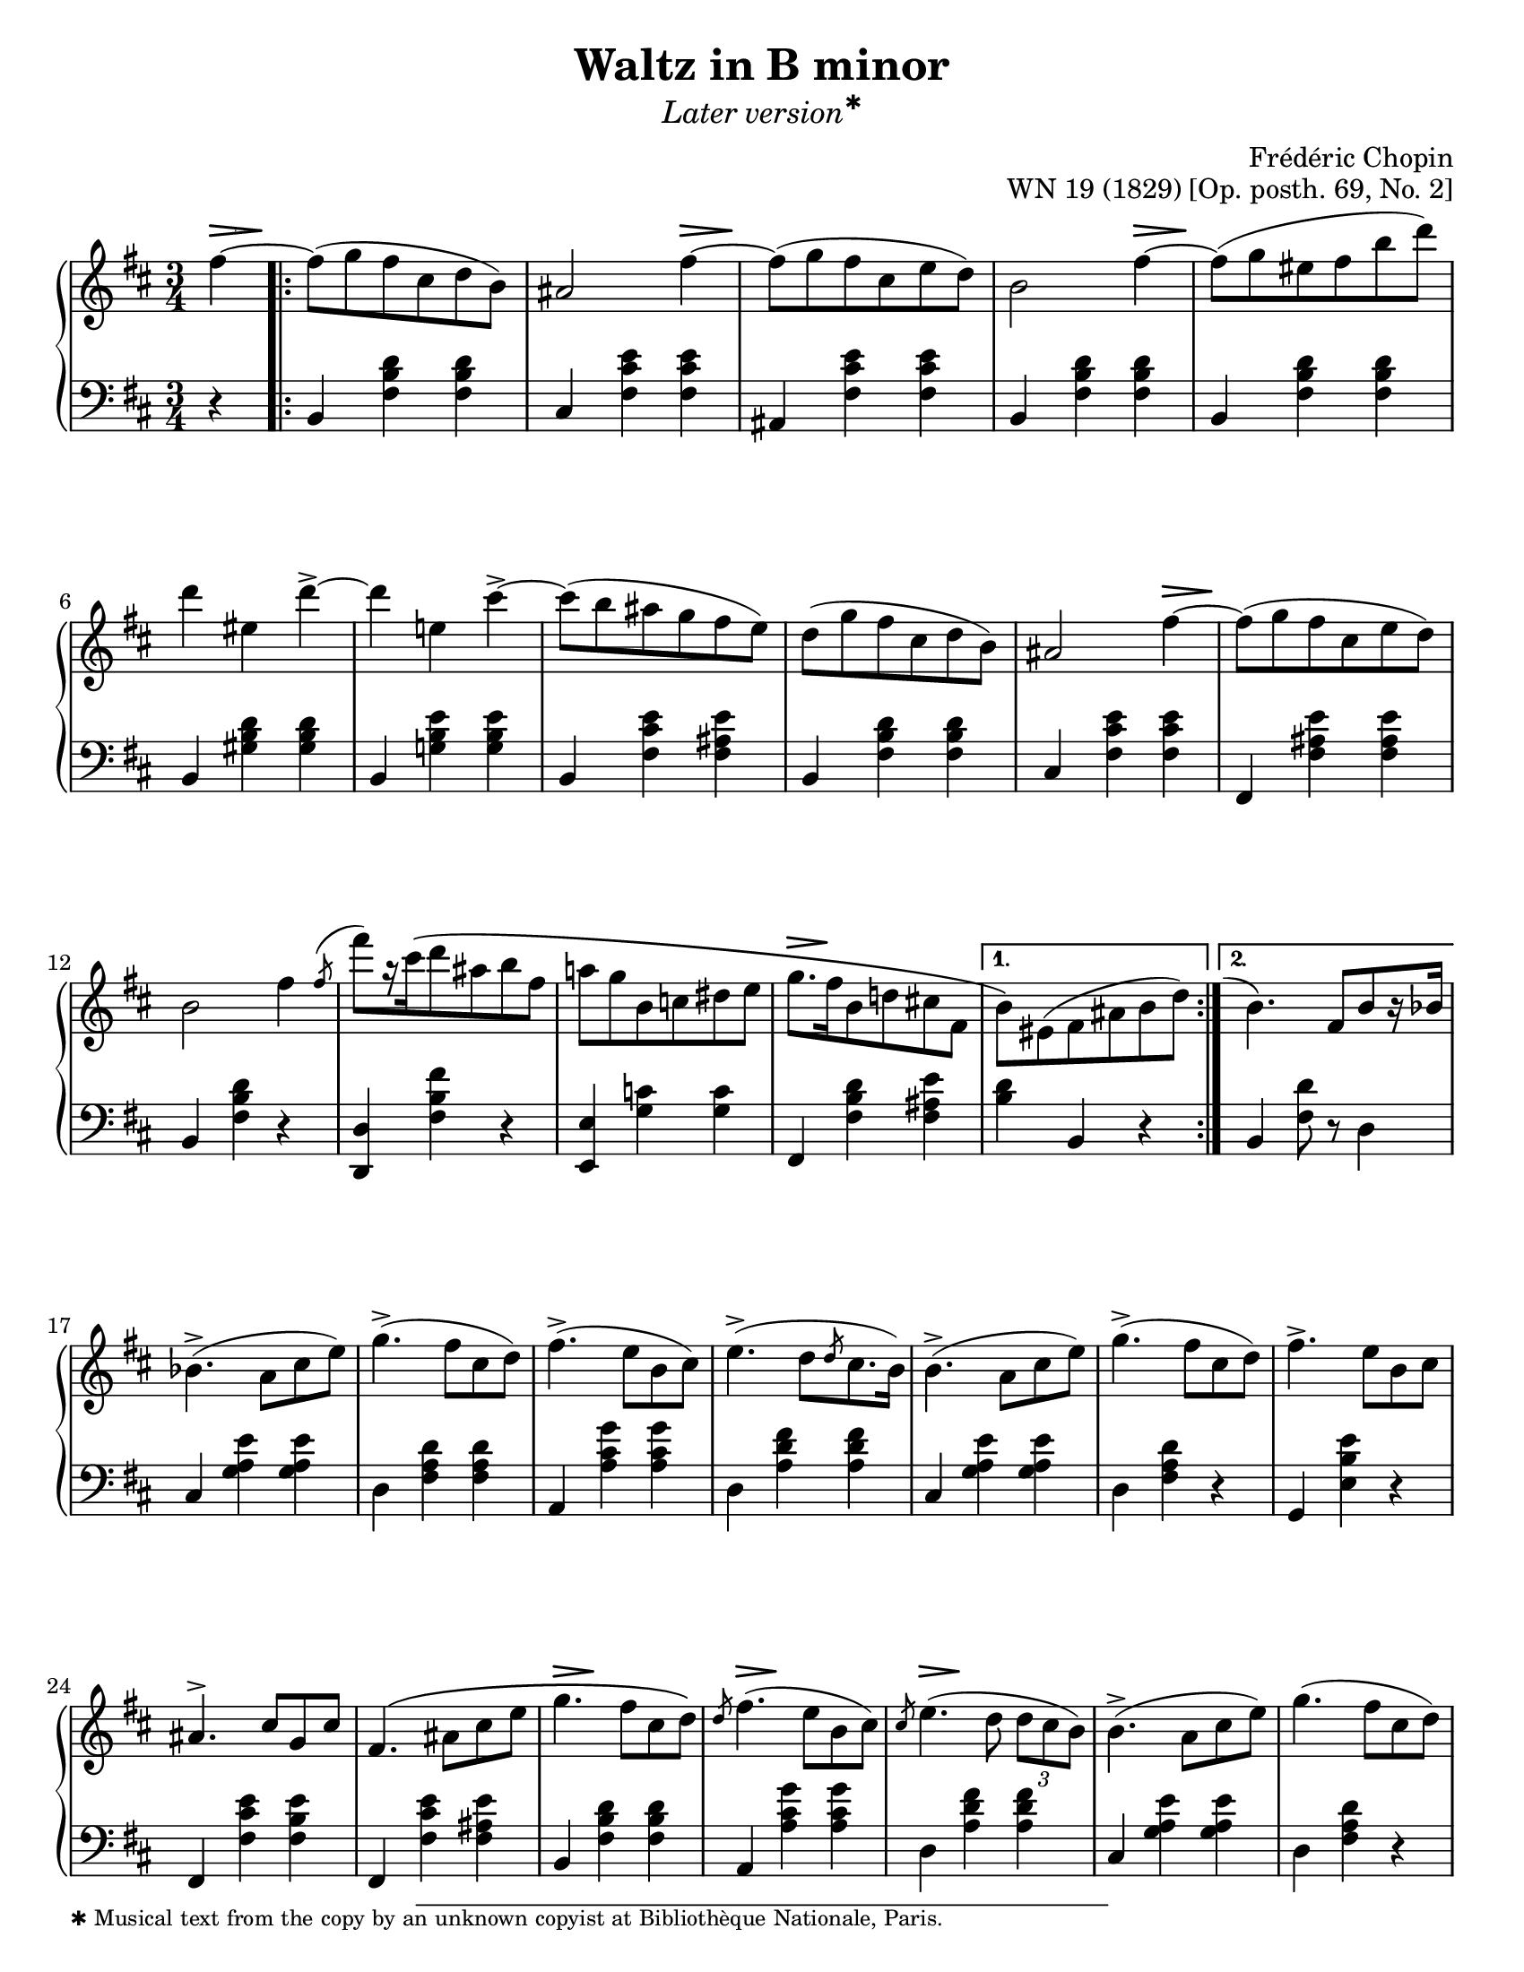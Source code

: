 \version "2.24.0"
\language "english"
\pointAndClickOff

fz = #(make-dynamic-script "fz")

%% Chopin uses regular and long >-shaped accent marks. The longer ones
%% I render with modified hairpins. See my comments in the source for
%% Waltz WN 47 [Op. posth. 69, No. 1] for more details.

long_accent_base = {
  \once \override Hairpin.endpoint-alignments = #'(-1 . -1)
  \once \override Hairpin.thickness = 2.0
  \once \override Hairpin.height = 0.4
}

long_accent_below = {
  \long_accent_base
  \once \override Hairpin.self-alignment-Y = -1
}

long_accent_above = {
  \long_accent_base
  \once \override Hairpin.self-alignment-Y = 1
}

#(set-default-paper-size "letter")
\paper {
  print-page-number = ##f
  indent = 0
  % markup-system-spacing = #0
  % top-margin = #4
  % bottom-margin = #4
}

\header {
  title = "Waltz in B minor"
  subtitle = \markup { \medium \italic { Later \concat { version \super ✱ } } }
  composer = "Frédéric Chopin"
  opus = "WN 19 (1829) [Op. posth. 69, No. 2]"
  tagline = ##f
}

\layout {
  \context {
    \Score
    %%\override BarNumber.break-visibility = ##(#t #t #t) % to draw every bar number
    alternativeNumberingStyle = #'numbers-with-letters
    barNumberVisibility = #first-bar-number-invisible-save-broken-bars

    %% Put a bar line before the clef in the footnote variants
    \override SystemStartBar.collapse-height = #-inf.0
  }

  \context {
    \PianoStaff
    \accidentalStyle piano
    printKeyCancellation = ##f
  }
}

global = {
  \key b \minor
  \time 3/4
  \partial 4
}

%%%%%%%%%%%%%%%%%%%%%%%%%%%%%%%%%%%%%%%%%%%%%%%%%%%%%%%%%%%%%%%%%%%%%%%%
%% A = mm. 1-16b, 1-beat anacrusis, two 1-measure voltas

upper.A_anacrusis = \relative {
  \clef treble
  fs''4~ |
}

upper.A = \relative {
  fs''8( g fs cs d b) |
  as2 fs'4~ |
  8( g fs cs e d) |
  b2 fs'4~ |
  8( g es fs b d) |
  d4 es, d'->~ |
  4 e, cs'->~ |
  8( b as g fs e) |
  d8( g fs cs d b) |
  as2 fs'4~ |
  8( g fs cs e d) |
  b2 fs'4 |
  \slashedGrace { \bar "" \once \slurUp fs8-\shape #'((0 . 1) (0 . 0.5) (0 . 0.5) (0.5 . 0))^( \bar "|" }
  fs'8[) r16 cs\( d8 as b fs] |
  a g b, c ds e |
  g8.[ fs16 b,8 d cs fs,] |
}

upper.A_volta.1 = \relative {
  \stemDown
  b'8\) es,( fs as b d) |
  \stemNeutral
}

upper.A_volta.2 = \relative {
  \once \hideNotes
  \grace { \once \stemUp e''1-\shape #'((-1 . 0) (-0.5 . 0) (0 . 0) (0 . 0))^( }
  b4.) fs8[ b r16 bf] |
}

lower.A_anacrusis = \relative {
  \clef bass
  r4 |
}

lower.A = \relative {
  b,4 <fs' b d> q |
  cs <fs cs' e> q |
  as, <fs' cs' e> q |
  b,4 <fs' b d> q |
  b,4 <fs' b d> q |
  b,4 <gs' b d> q |
  b,4 <g' b e> q |
  b,4 <fs' cs' e> <fs as e'> |
  b,4 <fs' b d> q |
  cs <fs cs' e> q |
  fs, <fs' as e'> q |
  b, <fs' b d> r |
  <d d,> <fs b fs'> r |
  <e e,> <g c> q |
  fs, <fs' b d> <fs as e'> |
}

lower.A_volta.1 = \relative {
  <b d>4 b, r |
}

lower.A_volta.2 = \relative {
  b, <fs' d'>8 r d4 |
}

editorial.above.A_anacrusis = {
  \long_accent_above
  s8..-\footnote
       ""
       #'(0 . 0)
       \markup \tiny \wordwrap {
         ✱ Musical text from the copy by an unknown copyist at Bibliothèque Nationale, Paris.
       }
    \> s32\! |
}

editorial.above.A = {
  s2. |
  s2 \long_accent_above s8..\> s32\! |
  s2. |
  s2 \long_accent_above s8..\> s32\! |
  s2.*5 |
  s2 \long_accent_above s8..\> s32\! |
  s2.*4
  \long_accent_above s8.\> s16\! s2 |
}

editorial.above.A_volta.1 = {
  s2. |
}

editorial.above.A_volta.2 = {
  s2. |
}

editorial.between.A_anacrusis = {
  s4 |
}

editorial.between.A = {
  \repeat unfold 15 s2. |
}

editorial.between.A_volta.1 = {
  R2. |
}

editorial.between.A_volta.2 = {
  R2. |
}


%%%%%%%%%%%%%%%%%%%%%%%%%%%%%%%%%%%%%%%%%%%%%%%%%%%%%%%%%%%%%%%%%%%%%%%%
%% B = mm. 17-32

upper.B = \relative {
  \barNumberCheck #17
  bf'4.->( a8 cs e) |
  g4.->( fs8 cs d) |
  fs4.->( e8 b cs) |
  e4.->( d8[ \slashedGrace d cs8. b16]) |
  b4.->( a8 cs e) |
  g4.->( fs8 cs d) |
  fs4.-> e8 b cs |
  as4.^> cs8 g cs |
  fs,4.\( as8 cs e |
  g4. fs8 cs d\) |
  \slashedGrace d8 fs4.( e8 b cs) |
  \slashedGrace cs8 e4.( d8 \tuplet 3/2 { d cs b) } |
  b4.->( a8 cs e) |
  g4.( fs8 cs d) |
  fs4. e8-\shape #'((0 . -1.5) (0 . 0) (0 . 0) (0 . 0))-( fs'-.) e( |
  d) cs-. c-. b-. as-. a-. |
}

lower.B = \relative {
  \barNumberCheck #17
  cs4 <g' a e'> q |
  d <fs a d> q |
  a, <a' cs g'> q |
  d, <a' d fs> q |
  cs, <g' a e'> q |
  d <fs a d> r |
  g, <e' b' e> r |
  fs, <fs' cs' e> <fs b e> |
  fs, <fs' cs' e> <fs as e'> |
  b, <fs' b d> q |
  a, <a' cs g'> q |
  d, <a' d fs> q |
  cs, <g' a e'> q |
  d < fs a d> r |
  g, <e' b' e> r |
  fs,-. <fs' e'> as,( |
}

editorial.above.B = {
  \barNumberCheck #17
  s2.*9 |
  \long_accent_above s8..\> s32\! s2 |
  \long_accent_above s8..\> s32\! s2 |
  \long_accent_above s8..\> s32\! s2 |
  s2.*4 |
}

editorial.between.B = {
  \barNumberCheck #17
  s2.*15 |
  s8^\markup { \italic stretto } s8 s4 s4 |
}

%%%%%%%%%%%%%%%%%%%%%%%%%%%%%%%%%%%%%%%%%%%%%%%%%%%%%%%%%%%%%%%%%%%%%%%%
%% A′ = mm. 33-48

upper.A′ = \relative {
  \barNumberCheck #33
  gs''8-. g-. fs-. cs-. d-. b-. |
  as2 a'4 |
  gs8-.( g-. fs-. e-. cs-. d-.) |
  b4 r a' |
  gs8( g es fs b d) |
  d4 es, d'->~ |
  4 e, cs'-> |
  c8-. b-. as-. a-. gs-. g-. |
  fs-. f-. e-. d-. cs-. b-. |
  as2 g'4~ |
  8 fs es fs cs d |
  b2 fs'4\turn |
  \slashedGrace { \bar "" fs8 \bar "|" }
  fs'8 cs( d) as( b) fs\( |
  a g b, c ds e\) |
  g\( fs b, d cs fs, |
  \section
  \key b \major
  b4\) r fs |
}

lower.A′ = \relative {
  \barNumberCheck #33
  b,4) <fs' b d> q |
  cs <fs cs' e> q |
  fs, <fs' as e'> q |
  b, <fs' b d> q |
  b, <fs' b d> q |
  b, <gs' b d> q |
  b, <g' b e> q |
  b, <fs' cs' e> <fs as e'> |
  b, <fs' b d> q |
  cs <fs cs' e> q |
  fs, <fs' as e'> q |
  b, <fs' b d> r |
  <d d,> <fs b fs'> r |
  <<
    { \voiceTwo \once \stemUp \slashedGrace e,8 e'2. } \\
    { \voiceOne s4 <g c> q }
  >> |
  <fs fs,> <fs b d> <fs as e'> |

  \section
  \key b \major
  b, <fs' ds'> q |
}

editorial.above.A′ = {
  \barNumberCheck #33
  s2. |
  s2 \long_accent_above s8..\> s32\! |
  s2. |
  s2 \long_accent_above s8..\> s32\! |
  s2.*5 |
  s2 \long_accent_above s8..\> s32\! |
  s2.*6 |
}

editorial.between.A′ = {
  \barNumberCheck #33
  s2. |
  s2 s4^\fz |
  s2. |
  s2 s4^\fz |
  s2.*9 |
  \long_accent_below
  s8\> s8\!
  s8\< s8 s8 s8\! |
  s2.*2 |
}

%%%%%%%%%%%%%%%%%%%%%%%%%%%%%%%%%%%%%%%%%%%%%%%%%%%%%%%%%%%%%%%%%%%%%%%%
%% C = mm. 49-64

upper.C = \relative {
  \barNumberCheck #49
  ds''8( e ds cs ds e) |
  gs2( fs4) |
  ds8( e ds cs ds e) |
  gs2( fs4) |
  fs ds'8-.( 8-.) 4( |
  cs-.) e,8-.( 8-.) 4( |
  ds-.) b'8-.( 8-.) 4( |
  as-.) cs,8-.( 8-.) e4( |
  ds8)( e ds cs ds e) |
  \slashedGrace e8 gs2( fs4) |
  ds8( e ds cs ds e) |
  \slashedGrace e8 gs2( fs4) |
  ds b'8-.( 8-.) 4( |
  as-.) cs,8-.( 8-.) 4( |
  b-.) gs'8-.( 8-.) 4( |
  fs-.) \stemDown as,8-.( 8-.) \stemNeutral <as e'>4( |
}

lower.C = \relative {
  \barNumberCheck #49
  b,4 <fs' ds'> q |
  as, <fs' e'> q |
  b, <fs' ds'> q |
  as, <fs' e'> q |
  b, <fs' b ds> q |
  fs, <fs' as e'> q |
  b, <fs' b ds> q |
  fs, <fs' cs' e> <fs as e'> |
  b, <fs' b ds> q |
  as, <fs' cs' e> q |
  b, <fs' b ds> q |
  as, <fs' cs' e> q |
  b, <fs' b ds> q |
  cs <as' cs fs> q |
  cs, <gs' cs es> q |
  fs, <fs' cs' e> q |
}

editorial.above.C = {
  \barNumberCheck #49
  s8-\markup { \italic dolce } s8 s2 |
  s2.*15 |
}

editorial.between.C = {
  \barNumberCheck #49
  s2.*16 |
}

%%%%%%%%%%%%%%%%%%%%%%%%%%%%%%%%%%%%%%%%%%%%%%%%%%%%%%%%%%%%%%%%%%%%%%%%
%% C′ = mm. 65-80

upper.C′ = \relative {
  \barNumberCheck #65
  <b' ds>8)( <cs e> <b ds> <as cs> <b ds> <cs e> |
  <as gs'>4) r8 <e' fs> q4-> |
  <b ds>8( <cs e> <b ds>\prall <as cs> <b ds> <cs e> |
  <as gs'>4) r8 <e' fs> q4-> |
  <ds fs>4 <fs ds'>8-.( q-.) q4( |
  <e cs'>4-.) <e as,>8-.( q-.) q4( |
  <ds b>4-.) <ds b'>8-.( q-.) q4( |
  <cs as'>4-.) <cs as>8-.( q-.) <e as,>4( |
  <b ds>8)( <cs e> <b ds> <as cs> <b ds> <cs e> |
  <as g'>4) r8 <e' fs> q4-> |
  <b d>8( <cs e> <b d>\prall <as cs> <b d> <cs e> |
  <as g'>4) r8 <as fs'>( q4-> |
  <b fs'>4. <e fs,>8 <d b>4) |
  <d es,>4.^( <cs es,>8 <b es,>4) |
  <as fs>4-\shape #'((0 . 2) (0 . 1) (0 . 1) (0 . 0.5))-( <cs as>2~ |
  q4) fs, fs'~ |
}

lower.C′ = \relative {
  \barNumberCheck #65
  \repeat unfold 5 {
    b,4 <fs' b ds> q |
    fs, <fs' cs' e> q |
  }
  b, <fs' b d> q |
  fs, <fs' cs' e> q |
  b, <fs' b d> q |
  g, <g' b>8 <g cs> <g d'>4 |
  fs, <cs' fs as> <fs as cs> |
  <as cs fs> r r |
}

editorial.above.C′ = {
  \barNumberCheck #65
  s2.*15 |
  s2 \long_accent_above s8..\> s32\! |
}

editorial.between.C′ = {
  \barNumberCheck #65
  s2.*16 |
}

%%%%%%%%%%%%%%%%%%%%%%%%%%%%%%%%%%%%%%%%%%%%%%%%%%%%%%%%%%%%%%%%%%%%%%%%
%% A repeats, ending with a final 2-beat measure

upper.final = \relative {
  \barNumberCheck #96
  b'4\) r
}

lower.final = \relative {
  \barNumberCheck #96
  <b d>4 b,
}

editorial.above.final = {
  \barNumberCheck #96
  s4 s4
}

editorial.between.final = {
  \barNumberCheck #96
  s4 s4
}

%%%%%%%%%%%%%%%%%%%%%%%%%%%%%%%%%%%%%%%%%%%%%%%%%%%%%%%%%%%%%%%%%%%%%%%%
%% breaks_ref to match NE 2a

breaks_ref = {
  %% breaks matching some reference for ease of authoring
  s4 |
  s2.*5 |
  \break \barNumberCheck #6
  s2.*6 | \break
  \break \barNumberCheck #12
  s2.*6 | %% volta 16a/16b
  \break \barNumberCheck #17
  s2.*7 |
  \break \barNumberCheck #24
  s2.*7 |

  \pageBreak \barNumberCheck #31
  s2.*6 |
  \break \barNumberCheck #37
  s2.*6 |
  \break \barNumberCheck #43
  s2.*6 |
  \break \barNumberCheck #49
  s2.*7 |
  \break \barNumberCheck #56
  s2.*7 |

  \pageBreak \barNumberCheck #63
  s2.*7 |
  \break \barNumberCheck #70
  s2.*6 |
  \break \barNumberCheck #76
  s2.*7 |
  \break \barNumberCheck #83
  s2.*7 |
  \break \barNumberCheck #90
}


%%%%%%%%%%%%%%%%%%%%%%%%%%%%%%%%%%%%%%%%%%%%%%%%%%%%%%%%%%%%%%%%%%%%%%%%
%% Score

\score {
  \new PianoStaff <<
    \new Dynamics \with {
      \override VerticalAxisGroup.staff-affinity = #DOWN
    }{
      \global
      \editorial.above.A_anacrusis
      \editorial.above.A
      \editorial.above.A_volta.1
      \editorial.above.A_volta.2
      \editorial.above.B
      \editorial.above.A′
      \editorial.above.C
      \editorial.above.C′
      \editorial.above.A
      \editorial.above.final
    }
    \new Staff = "up" {
      \global
      \upper.A_anacrusis
      \repeat volta 2 {
        \upper.A
      }
      \alternative {
        \upper.A_volta.1
        \upper.A_volta.2
      }
      \upper.B
      \upper.A′
      \sectionLabel "TRIO"
      \upper.C
      \upper.C′
      \section
      \key b \minor
      \upper.A
      \upper.final
      \bar "|."
    }
    \new Dynamics \with {
      \override VerticalAxisGroup.staff-affinity = #CENTER
    }{
      \global
      \editorial.between.A_anacrusis
      \editorial.between.A
      \editorial.between.A_volta.1
      \editorial.between.A_volta.2
      \editorial.between.B
      \editorial.between.A′
      \editorial.between.C
      \editorial.between.C′
      \editorial.between.A
      \editorial.between.final
    }
    \new Staff = "down" {
      \global
      \lower.A_anacrusis
      \lower.A
      \lower.A_volta.1
      \lower.A_volta.2
      \lower.B
      \lower.A′
      \lower.C
      \lower.C′
      \section
      \key b \minor
      \lower.A
      \lower.final
    }
    %% No editorial markings below the grand staff
    \new Dynamics {
      \global
      \breaks_ref
    }
  >>
}
